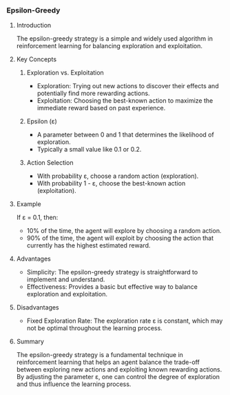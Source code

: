 *** Epsilon-Greedy
**** Introduction
The epsilon-greedy strategy is a simple and widely used algorithm in reinforcement learning for balancing exploration and exploitation.

**** Key Concepts
***** Exploration vs. Exploitation
- Exploration: Trying out new actions to discover their effects and potentially find more rewarding actions.
- Exploitation: Choosing the best-known action to maximize the immediate reward based on past experience.

***** Epsilon (ε)
- A parameter between 0 and 1 that determines the likelihood of exploration.
- Typically a small value like 0.1 or 0.2.

***** Action Selection
- With probability ε, choose a random action (exploration).
- With probability 1 - ε, choose the best-known action (exploitation).

**** Example
If ε = 0.1, then:
- 10% of the time, the agent will explore by choosing a random action.
- 90% of the time, the agent will exploit by choosing the action that currently has the highest estimated reward.

**** Advantages
- Simplicity: The epsilon-greedy strategy is straightforward to implement and understand.
- Effectiveness: Provides a basic but effective way to balance exploration and exploitation.

**** Disadvantages
- Fixed Exploration Rate: The exploration rate ε is constant, which may not be optimal throughout the learning process.

**** Summary
The epsilon-greedy strategy is a fundamental technique in reinforcement learning that helps an agent balance the trade-off between exploring new actions and exploiting known rewarding actions. By adjusting the parameter ε, one can control the degree of exploration and thus influence the learning process.
